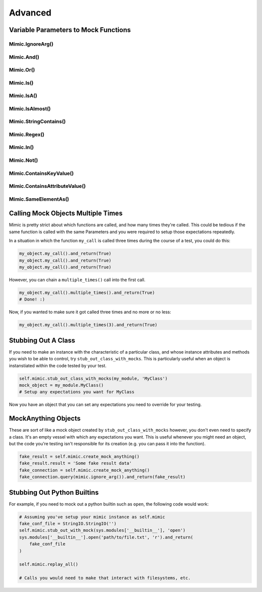 ========
Advanced
========


Variable Parameters to Mock Functions
-------------------------------------


Mimic.IgnoreArg()
^^^^^^^^^^^^^^^^^


Mimic.And()
^^^^^^^^^^^


Mimic.Or()
^^^^^^^^^^


Mimic.Is()
^^^^^^^^^^


Mimic.IsA()
^^^^^^^^^^^


Mimic.IsAlmost()
^^^^^^^^^^^^^^^^


Mimic.StringContains()
^^^^^^^^^^^^^^^^^^^^^^


Mimic.Regex()
^^^^^^^^^^^^^


Mimic.In()
^^^^^^^^^^


Mimic.Not()
^^^^^^^^^^^


Mimic.ContainsKeyValue()
^^^^^^^^^^^^^^^^^^^^^^^^


Mimic.ContainsAttributeValue()
^^^^^^^^^^^^^^^^^^^^^^^^^^^^^^


Mimic.SameElementAs()
^^^^^^^^^^^^^^^^^^^^^


Calling Mock Objects Multiple Times
-----------------------------------

Mimic is pretty strict about which functions are called, and how many times they're
called. This could be tedious if the same function is called with the same Parameters
and you were required to setup those expectations repeatedly. 

In a situation in which the function ``my_call`` is called three times during the
course of a test, you could do this: 

.. sourcecode:: python

    my_object.my_call().and_return(True)
    my_object.my_call().and_return(True)
    my_object.my_call().and_return(True)

However, you can chain a ``multiple_times()`` call into the first call.

.. sourcecode:: python

    my_object.my_call().multiple_times().and_return(True)
    # Done! :)

Now, if you wanted to make sure it got called three times and no more or no less:

.. sourcecode:: python

    my_object.my_call().multiple_times(3).and_return(True)

.. _stubbing_out_a_class:

Stubbing Out A Class
--------------------

If you need to make an instance with the characteristic of a particular class,
and whose instance attributes and methods you wish to be able to control, try
``stub_out_class_with_mocks``. This is particularly useful when an object is 
instanstiated within the code tested by your test.


.. sourcecode:: python

    self.mimic.stub_out_class_with_mocks(my_module, 'MyClass')
    mock_object = my_module.MyClass()
    # Setup any expectations you want for MyClass


Now you have an object that you can set any expectations you need to override
for your testing.


MockAnything Objects
--------------------

These are sort of like a mock object created by ``stub_out_class_with_mocks``
however, you don't even need to specify a class. It's an empty vessel with which
any expectations you want. This is useful whenever you might need an object, but 
the code you're testing isn't responsible for its creation (e.g. you can pass it
into the function). 

.. sourcecode:: python

    fake_result = self.mimic.create_mock_anything()
    fake_result.result = 'Some fake result data'
    fake_connection = self.mimic.create_mock_anything()
    fake_connection.query(mimic.ignore_arg()).and_return(fake_result)


Stubbing Out Python Builtins
----------------------------

For example, if you need to mock out a python builtin such as ``open``, the 
following code would work:

.. sourcecode:: python

    # Assuming you've setup your mimic instance as self.mimic
    fake_conf_file = StringIO.StringIO('')
    self.mimic.stub_out_with_mock(sys.modules['__builtin__'], 'open')
    sys.modules['__builtin__'].open('path/to/file.txt', 'r').and_return(
        fake_conf_file
    )

    self.mimic.replay_all()

    # Calls you would need to make that interact with filesystems, etc.
